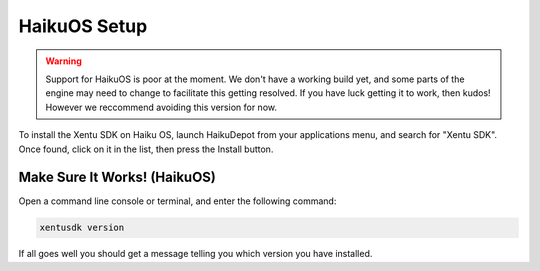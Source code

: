 =============
HaikuOS Setup
=============

.. warning::
	Support for HaikuOS is poor at the moment. We don't have a working build yet,
	and some parts of the engine may need to change to facilitate this getting
	resolved. If you have luck getting it to work, then kudos! However we
	reccommend avoiding this version for now.

To install the Xentu SDK on Haiku OS, launch HaikuDepot from your applications
menu, and search for "Xentu SDK". Once found, click on it in the list, then
press the Install button.


Make Sure It Works! (HaikuOS)
-----------------------------

Open a command line console or terminal, and enter the following command:

.. code-block:: shell

    xentusdk version

If all goes well you should get a message telling you which version you have
installed.
